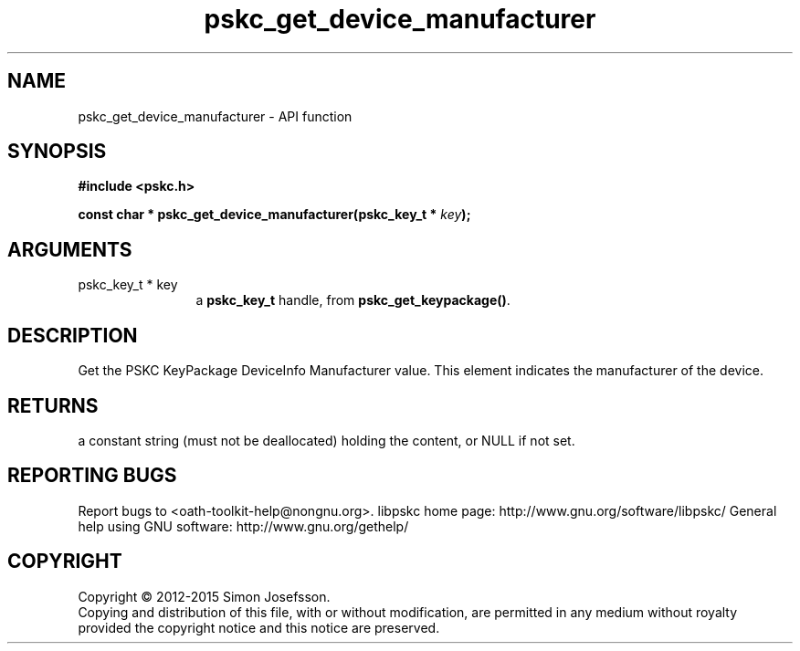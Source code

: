 .\" DO NOT MODIFY THIS FILE!  It was generated by gdoc.
.TH "pskc_get_device_manufacturer" 3 "2.6.1" "libpskc" "libpskc"
.SH NAME
pskc_get_device_manufacturer \- API function
.SH SYNOPSIS
.B #include <pskc.h>
.sp
.BI "const char * pskc_get_device_manufacturer(pskc_key_t * " key ");"
.SH ARGUMENTS
.IP "pskc_key_t * key" 12
a \fBpskc_key_t\fP handle, from \fBpskc_get_keypackage()\fP.
.SH "DESCRIPTION"
Get the PSKC KeyPackage DeviceInfo Manufacturer value.  This
element indicates the manufacturer of the device.
.SH "RETURNS"
a constant string (must not be deallocated) holding the
content, or NULL if not set.
.SH "REPORTING BUGS"
Report bugs to <oath-toolkit-help@nongnu.org>.
libpskc home page: http://www.gnu.org/software/libpskc/
General help using GNU software: http://www.gnu.org/gethelp/
.SH COPYRIGHT
Copyright \(co 2012-2015 Simon Josefsson.
.br
Copying and distribution of this file, with or without modification,
are permitted in any medium without royalty provided the copyright
notice and this notice are preserved.
